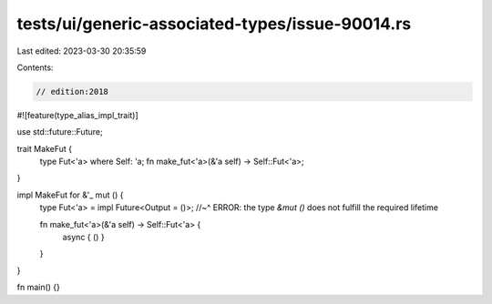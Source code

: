 tests/ui/generic-associated-types/issue-90014.rs
================================================

Last edited: 2023-03-30 20:35:59

Contents:

.. code-block:: rs

    // edition:2018

#![feature(type_alias_impl_trait)]

use std::future::Future;

trait MakeFut {
    type Fut<'a> where Self: 'a;
    fn make_fut<'a>(&'a self) -> Self::Fut<'a>;
}

impl MakeFut for &'_ mut () {
    type Fut<'a> = impl Future<Output = ()>;
    //~^ ERROR: the type `&mut ()` does not fulfill the required lifetime

    fn make_fut<'a>(&'a self) -> Self::Fut<'a> {
        async { () }
    }
}

fn main() {}



